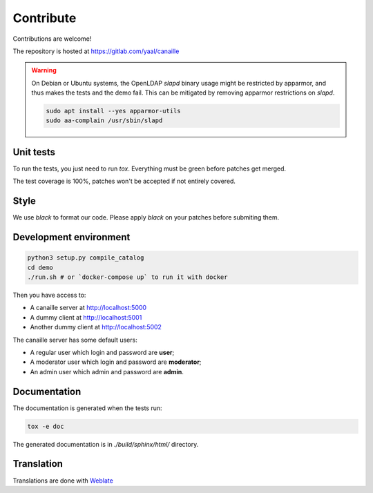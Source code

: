 Contribute
==========

Contributions are welcome!

The repository is hosted at https://gitlab.com/yaal/canaille

.. warning ::

    On Debian or Ubuntu systems, the OpenLDAP `slapd` binary usage might be restricted by apparmor,
    and thus makes the tests and the demo fail. This can be mitigated by removing apparmor restrictions
    on `slapd`.

    .. code-block:: console

        sudo apt install --yes apparmor-utils
        sudo aa-complain /usr/sbin/slapd

Unit tests
----------

To run the tests, you just need to run `tox`. Everything must be green before patches get merged.

The test coverage is 100%, patches won't be accepted if not entirely covered.

Style
-----

We use `black` to format our code. Please apply `black` on your patches before submiting them.

Development environment
-----------------------

.. code-block:: console

    python3 setup.py compile_catalog
    cd demo
    ./run.sh # or `docker-compose up` to run it with docker

Then you have access to:

- A canaille server at http://localhost:5000
- A dummy client at http://localhost:5001
- Another dummy client at http://localhost:5002

The canaille server has some default users:

- A regular user which login and password are **user**;
- A moderator user which login and password are **moderator**;
- An admin user which admin and password are **admin**.


Documentation
-------------


The documentation is generated when the tests run:

.. code-block:: console

    tox -e doc

The generated documentation is in `./build/sphinx/html/` directory.

Translation
-----------

Translations are done with `Weblate <https://hosted.weblate.org/engage/canaille/>`_
